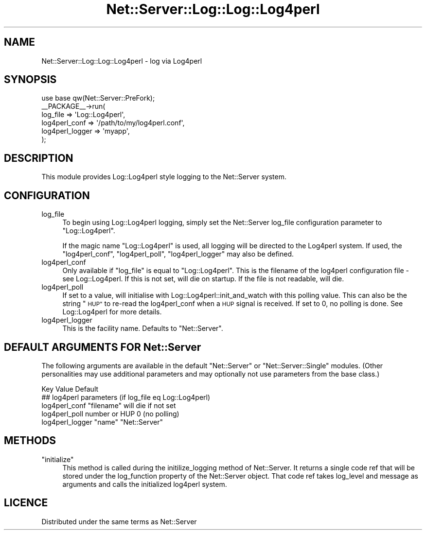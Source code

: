 .\" Automatically generated by Pod::Man 4.14 (Pod::Simple 3.40)
.\"
.\" Standard preamble:
.\" ========================================================================
.de Sp \" Vertical space (when we can't use .PP)
.if t .sp .5v
.if n .sp
..
.de Vb \" Begin verbatim text
.ft CW
.nf
.ne \\$1
..
.de Ve \" End verbatim text
.ft R
.fi
..
.\" Set up some character translations and predefined strings.  \*(-- will
.\" give an unbreakable dash, \*(PI will give pi, \*(L" will give a left
.\" double quote, and \*(R" will give a right double quote.  \*(C+ will
.\" give a nicer C++.  Capital omega is used to do unbreakable dashes and
.\" therefore won't be available.  \*(C` and \*(C' expand to `' in nroff,
.\" nothing in troff, for use with C<>.
.tr \(*W-
.ds C+ C\v'-.1v'\h'-1p'\s-2+\h'-1p'+\s0\v'.1v'\h'-1p'
.ie n \{\
.    ds -- \(*W-
.    ds PI pi
.    if (\n(.H=4u)&(1m=24u) .ds -- \(*W\h'-12u'\(*W\h'-12u'-\" diablo 10 pitch
.    if (\n(.H=4u)&(1m=20u) .ds -- \(*W\h'-12u'\(*W\h'-8u'-\"  diablo 12 pitch
.    ds L" ""
.    ds R" ""
.    ds C` ""
.    ds C' ""
'br\}
.el\{\
.    ds -- \|\(em\|
.    ds PI \(*p
.    ds L" ``
.    ds R" ''
.    ds C`
.    ds C'
'br\}
.\"
.\" Escape single quotes in literal strings from groff's Unicode transform.
.ie \n(.g .ds Aq \(aq
.el       .ds Aq '
.\"
.\" If the F register is >0, we'll generate index entries on stderr for
.\" titles (.TH), headers (.SH), subsections (.SS), items (.Ip), and index
.\" entries marked with X<> in POD.  Of course, you'll have to process the
.\" output yourself in some meaningful fashion.
.\"
.\" Avoid warning from groff about undefined register 'F'.
.de IX
..
.nr rF 0
.if \n(.g .if rF .nr rF 1
.if (\n(rF:(\n(.g==0)) \{\
.    if \nF \{\
.        de IX
.        tm Index:\\$1\t\\n%\t"\\$2"
..
.        if !\nF==2 \{\
.            nr % 0
.            nr F 2
.        \}
.    \}
.\}
.rr rF
.\" ========================================================================
.\"
.IX Title "Net::Server::Log::Log::Log4perl 3"
.TH Net::Server::Log::Log::Log4perl 3 "2017-08-10" "perl v5.32.0" "User Contributed Perl Documentation"
.\" For nroff, turn off justification.  Always turn off hyphenation; it makes
.\" way too many mistakes in technical documents.
.if n .ad l
.nh
.SH "NAME"
Net::Server::Log::Log::Log4perl \- log via Log4perl
.SH "SYNOPSIS"
.IX Header "SYNOPSIS"
.Vb 1
\&    use base qw(Net::Server::PreFork);
\&
\&    _\|_PACKAGE_\|_\->run(
\&        log_file => \*(AqLog::Log4perl\*(Aq,
\&        log4perl_conf => \*(Aq/path/to/my/log4perl.conf\*(Aq,
\&        log4perl_logger => \*(Aqmyapp\*(Aq,
\&    );
.Ve
.SH "DESCRIPTION"
.IX Header "DESCRIPTION"
This module provides Log::Log4perl style logging to the Net::Server
system.
.SH "CONFIGURATION"
.IX Header "CONFIGURATION"
.IP "log_file" 4
.IX Item "log_file"
To begin using Log::Log4perl logging, simply set the Net::Server
log_file configuration parameter to \*(L"Log::Log4perl\*(R".
.Sp
If the magic name \*(L"Log::Log4perl\*(R" is used, all logging will be
directed to the Log4perl system.  If used, the \f(CW\*(C`log4perl_conf\*(C'\fR,
\&\f(CW\*(C`log4perl_poll\*(C'\fR, \f(CW\*(C`log4perl_logger\*(C'\fR may also be defined.
.IP "log4perl_conf" 4
.IX Item "log4perl_conf"
Only available if \f(CW\*(C`log_file\*(C'\fR is equal to \*(L"Log::Log4perl\*(R".  This is
the filename of the log4perl configuration file \- see
Log::Log4perl. If this is not set, will die on startup. If the file
is not readable, will die.
.IP "log4perl_poll" 4
.IX Item "log4perl_poll"
If set to a value, will initialise with Log::Log4perl::init_and_watch
with this polling value. This can also be the string \*(L"\s-1HUP\*(R"\s0 to re-read
the log4perl_conf when a \s-1HUP\s0 signal is received. If set to 0, no
polling is done. See Log::Log4perl for more details.
.IP "log4perl_logger" 4
.IX Item "log4perl_logger"
This is the facility name. Defaults to \*(L"Net::Server\*(R".
.SH "DEFAULT ARGUMENTS FOR Net::Server"
.IX Header "DEFAULT ARGUMENTS FOR Net::Server"
The following arguments are available in the default \f(CW\*(C`Net::Server\*(C'\fR or
\&\f(CW\*(C`Net::Server::Single\*(C'\fR modules.  (Other personalities may use
additional parameters and may optionally not use parameters from the
base class.)
.PP
.Vb 1
\&    Key               Value                    Default
\&
\&    ## log4perl parameters (if log_file eq Log::Log4perl)
\&    log4perl_conf     "filename"               will die if not set
\&    log4perl_poll     number or HUP            0 (no polling)
\&    log4perl_logger   "name"                   "Net::Server"
.Ve
.SH "METHODS"
.IX Header "METHODS"
.ie n .IP """initialize""" 4
.el .IP "\f(CWinitialize\fR" 4
.IX Item "initialize"
This method is called during the initilize_logging method of
Net::Server.  It returns a single code ref that will be stored under
the log_function property of the Net::Server object.  That code ref
takes log_level and message as arguments and calls the initialized
log4perl system.
.SH "LICENCE"
.IX Header "LICENCE"
Distributed under the same terms as Net::Server

